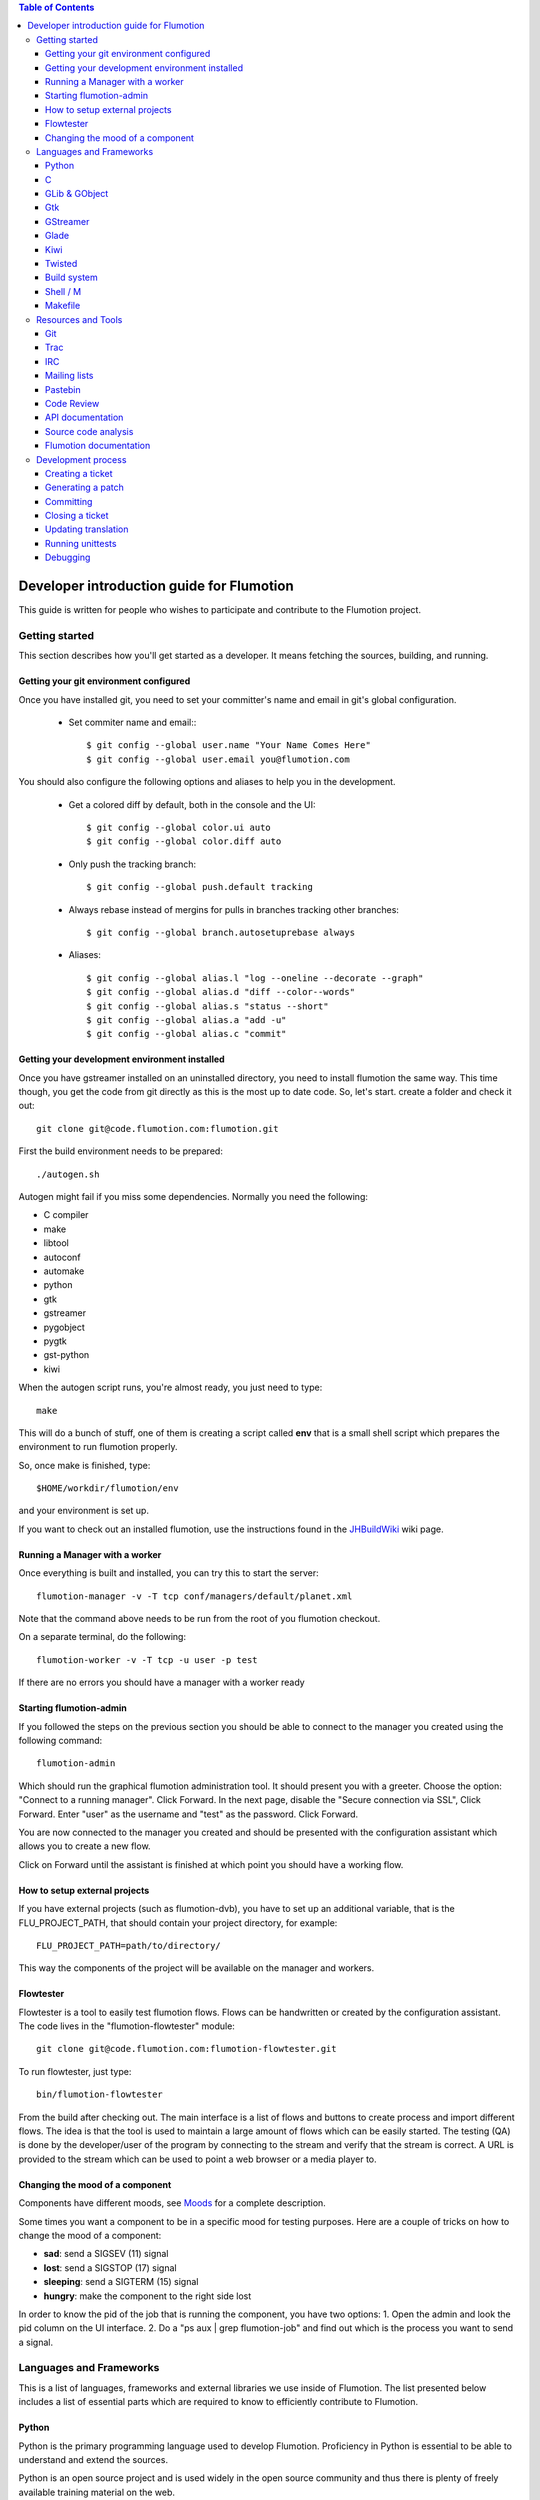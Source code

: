 
.. contents:: Table of Contents

.. _Open a new Ticket: https://code.flumotion.com/trac/newticket 
.. _Wiki: https://code.flumotion.com/trac/wiki
.. _Code Browser: https://code.flumotion.com/trac/browser 
.. _Timeline: https://code.flumotion.com/trac/timeline
.. _Style guide: https://code.flumotion.com/trac/browser/flumotion/doc/random/styleguide
.. _Existing tickets: https://code.flumotion.com/trac/report 
.. _Buildbot: http://build.fluendo.com:8070/
.. _Trial: http://twistedmatrix.com/trac/wiki/TwistedTrial
.. _Twisted: http://twistedmatrix.com/
.. _Gtk: http://www.gtk.org/
.. _JHBuildWiki: https://code.flumotion.com/trac/wiki/UsingJHBuild
.. _GLib: http://library.gnome.org/devel/glib/
.. _GObject: http://library.gnome.org/devel/gobject/
.. _GStreamer: http://www.gstreamer.net/
.. _PEP8: http://www.python.org/dev/peps/pep-0008/
.. _TwistedManual: http://twistedmatrix.com/projects/core/documentation/howto/index.html
.. _GStreamerManual: http://gstreamer.freedesktop.org/data/doc/gstreamer/head/gstreamer/html/
.. _KiwiHowto: http://www.async.com.br/projects/kiwi/howto/
.. _Glade2Tutorial: http://www.kplug.org/glade_tutorial/glade2_tutorial/glade2_introduction.html
.. _PyGTKManual: http://www.pygtk.org/docs/pygtk/
.. _GtkManual: http://library.gnome.org/devel/gtk/stable/
.. _Moods: https://code.flumotion.com/trac/browser/flumotion/doc/random/moods

============================================
 Developer introduction guide for Flumotion
============================================

This guide is written for people who wishes to participate and
contribute to the Flumotion project.


Getting started
===============

This section describes how you'll get started as a developer. It means fetching the sources, 
building, and running.

Getting your git environment configured
---------------------------------------

Once you have installed git, you need to set your committer's name and email in git's global configuration.

  - Set commiter name and email:::

    $ git config --global user.name "Your Name Comes Here"
    $ git config --global user.email you@flumotion.com

You should also configure the following options and aliases to help you in the development.

  - Get a colored diff by default, both in the console and the UI::

    $ git config --global color.ui auto
    $ git config --global color.diff auto

  - Only push the tracking branch: ::

    $ git config --global push.default tracking

  - Always rebase instead of mergins for pulls in branches tracking other branches::

    $ git config --global branch.autosetuprebase always

  - Aliases::

    $ git config --global alias.l "log --oneline --decorate --graph"
    $ git config --global alias.d "diff --color--words"
    $ git config --global alias.s "status --short"
    $ git config --global alias.a "add -u"
    $ git config --global alias.c "commit"

Getting your development environment installed
----------------------------------------------

Once you have gstreamer installed on an uninstalled directory, you need to install flumotion the
same way. This time though, you get the code from git directly as this is the most 
up to date code. So, let's start. create a folder and check it out::

   git clone git@code.flumotion.com:flumotion.git

First the build environment needs to be prepared::

  ./autogen.sh

Autogen might fail if you miss some dependencies. Normally you need the following:

- C compiler
- make
- libtool
- autoconf
- automake
- python
- gtk
- gstreamer
- pygobject
- pygtk
- gst-python
- kiwi

When the autogen script runs, you're almost ready, you just need to type::

  make

This will do a bunch of stuff, one of them is creating a script called **env** that 
is a small shell script which prepares the environment to run flumotion properly.

So, once make is finished, type::

  $HOME/workdir/flumotion/env

and your environment is set up.


If you want to check out an installed flumotion, use the instructions found in the 
JHBuildWiki_ wiki page.

Running a Manager with a worker
-------------------------------
Once everything is built and installed, you can try this to start the server::

  flumotion-manager -v -T tcp conf/managers/default/planet.xml

Note that the command above needs to be run from the root of you flumotion checkout.

On a separate terminal, do the following::

  flumotion-worker -v -T tcp -u user -p test

If there are no errors you should have a manager with a worker ready

Starting flumotion-admin
------------------------
If you followed the steps on the previous section you should be able to connect
to the manager you created using the following command::

  flumotion-admin

Which should run the graphical flumotion administration tool.
It should present you with a greeter. Choose the option: "Connect to a running manager". 
Click Forward. In the next page, disable the "Secure connection via SSL", Click Forward. 
Enter "user" as the username and "test" as the password. Click Forward.

You are now connected to the manager you created and should be presented with the 
configuration assistant which allows you to create a new flow.

Click on Forward until the assistant is finished at which point you should have a working flow.

How to setup external projects
------------------------------
If you have external projects (such as flumotion-dvb), you have to set up an additional variable, 
that is the FLU_PROJECT_PATH, that should contain your project directory, for example::

  FLU_PROJECT_PATH=path/to/directory/

This way the components of the project will be available on the manager and workers. 

Flowtester
----------

Flowtester is a tool to easily test flumotion flows.
Flows can be handwritten or created by the configuration assistant.
The code lives in the "flumotion-flowtester" module::

  git clone git@code.flumotion.com:flumotion-flowtester.git

To run flowtester, just type::

  bin/flumotion-flowtester

From the build after checking out.
The main interface is a list of flows and buttons to create process and import different flows.
The idea is that the tool is used to maintain a large amount of flows which can be easily started.
The testing (QA) is done by the developer/user of the program by connecting to the stream and
verify that the stream is correct. A URL is provided to the stream which can be used to point
a web browser or a media player to.

Changing the mood of a component
--------------------------------

Components have different moods, see `Moods`_ for a complete description.

Some times you want a component to be in a specific mood for testing purposes. Here are a couple
of tricks on how to change the mood of a component:

- **sad**: send a SIGSEV (11) signal
- **lost**: send a SIGSTOP (17) signal
- **sleeping**: send a SIGTERM (15) signal
- **hungry**: make the component to the right side lost

In order to know the pid of the job that is running the component, you have two options:
1. Open the admin and look the pid column on the UI interface.
2. Do a "ps aux | grep flumotion-job" and find out which is the process you want to send a signal.

Languages and Frameworks 
========================

This is a list of languages, frameworks and external libraries we use inside of Flumotion.
The list presented below includes a list of essential parts which are required to know to
efficiently contribute to Flumotion.

Python
------

Python is the primary programming language used to develop Flumotion.
Proficiency in Python is essential to be able to understand and extend
the sources.

Python is an open source project and is used widely in the open source 
community and thus there is plenty of freely available training material
on the web.

The following material is recommended to get started:

- `Official Python tutorial <http://docs.python.org/tut/tut.html>`_ 
- `Dive Into Python <http://diveintopython.org/toc/index.html>`_
- `Think like a Computer Scientist <http://openbookproject.net/thinkCSpy/index.xhtml>`_

Remember that all newly written Python code written must follow the `Style Guide`_.

C
-
A small part of Flumotion is written in C. There are mainly two reasons for
not writing the code in Python:

- There are no existing python bindings available for a C library
- Performance, Python cannot do it efficiently.

The general policy is that you should avoid writing code in C before you have
profiled the Python code and know that it's going to be part of a performance 
sensitive part. Do not use C unless you have a very good reason to do so.

GLib & GObject
--------------
GLib_ and GObject_ provides the foundation to both Gtk_ and GStreamer_.
Things which are important to understand here are:

- signal connection and callbacks
- property access and modification
- general event loop understanding (idle, timeout, io input)


Gtk
---

Gtk_ is a graphical toolkit, mainly known from the GNOME desktop environment.
It's used as the graphical interface for Flumotion.

- Boxing model from gtk+, vbox/hbox/table/alignment
- Dialogs/MessageDialogs
- UIManager/ActionGroup/Action
- FileChooser
- Packing
- Mnemonics/Keyboard accelerators
- Label/Pango Markup Stock icons
- Treeview (model, view, columns, cellrenderers)
- Textview (buffers, iters)

Use the PyGTKManual_ and the GtkManual_ as the main sources for information.

GStreamer
---------

- Elements
- Pipeline
- parse launch syntax
- Playing states
- Bus + Messages

The GStreamerManual_ explains this pretty good, while it is aimed at the C API it can
easily be reused by python programmers as the Python bindings are straight-forward.

Glade 
------
Defining signals. Avoiding hardcoding of width/height
Reading the HIG and applying it consistently within the project

Check out the Glade2Tutorial_ for some help to get started.

Kiwi
----
Proxy/View/Delegate

The KiwiHowto_ is pretty good here, even though it might be a bit outdated.

Twisted
-------
Twisted_ is an asynchronous framework for Python.
It's an integral part of Flumotion and is used for many different things.

This is what you need to know:

- deferreds
- reactor:

  - mainloop integration
  - calllater
  - listenTCP

- spread/pb:

  - callRemote
  - perspective\_ and view\_ methods
  - jelly registration
  - clientfactory/serverfactory

- cred: portal/realm
- python: namedAny, log
- trial: invoking, deferred tests
- zope.interfaces: implement new interfaces

The TwistedManual_ explains most, if not all of these concepts.

Build system
------------
Makefile
Basic Autotools

http://en.wikipedia.org/wiki/Automake

Shell / M
----------
Shell and M4 are languages used in minor places in the Flumotion code base.
Mainly by the build process, which forms a part of autotools.

Makefile
--------
FIXME

Resources and Tools
===================

Git
---
The source code of Flumotion is stored in a Git repository.
You need to be able to use Git properly.

The Git Community book is a good introduction to Git.

Understand and query information from the web frontend.


Trac
----
Trac is web interface and a central point of the development process.
The most important parts of the trac are:

- Timeline: `Timeline`_
- Code browser: `Code Browser`_
- Reporting a new ticket: `Open a new Ticket`_
- Searching for existing tickets: `Existing tickets`_
- Wiki: Wiki_

IRC
---
Most of the development discussion takes place on the #fluendo channel on the 
`Freenode <http://www.freenode.net/>`_ IRC network.
There's a irc interface to the buildbot interface called **flubber** which will inform you when 
the build brakes. The logic to find out who broke the build is rather fragile and the buildbot 
will sometimes blame the wrong person.

Mailing lists
-------------

If you're a contributor to Flumotion you should subscribe to both the flumotion-devel and the 
flumotion-commit mailing lists.
The web interface for subscribing to the `mailing lists
<http://lists.fluendo.com/mailman/listinfo/>`_.

Pastebin
--------
Pastebin is an online collaboration tool.
It allows you to easily distribute a piece of code to other developers so they can quickly
review it.
If you use ubuntu or debian it's strongly recommended that you install the package pastebinit
which can accept data from a pipe. Eg, to send a diff of your changes to pastebin it for review,
issue the following command:

  git diff | pastebinit

Which will output an url point to its pastebin entry.

Code Review
-----------
Codereview, or Reitveld is a free web tool for reviewing and discussion of a patch.
It requires a Google account for both uploader and reviewer. There's a script in the flumotion 
module which facilities this.
To upload your changes in the current git directory, issue the following command::

  python tools/codereview-upload.py

It will prompt you for your Google account information and a topic for the patch.
After that go to http://codereview.appspot.com and find the url for the patch.

API documentation
-----------------
Newly written code should be documented in the form of doc strings.
Check the API DOCS section of the `Style Guide`_ for more information.

The API documentation requires the use of epydoc and is generated during
a normal build if epydoc is installed.


Source code analysis 
--------------------
There are mainly two different tools which are analyzing the source to improve
quality and provide consistency across the code base.
PEP8_ is a Python document explaining the python coding style, it is generally
adopted in the whole Python community and as it is deemed important to write code
that follows it a test and a pre-commit verifying the consistency is used.
If you want to invoke it manually you can type the following::

  make check-local-pep8

PEP8 doesn't do any analysis of the code itself, instead another tool called
PyChecker is used for that. It is important that you have a recent version installed as
there are often improvements coming directly from the flumotion developers.

To run a pychecker test on your source code, type the following::

  make pychecker

If this fails, it will run again, this time with more verbose output showing
all the warnings.  You can run::

  make pycheckerverbose

to run with verbose warnings.

You can also run only the GStreamer 0.10-specific code or independent code::

  make pychecker010
  make pycheckerindep
  make pycheckerverbose010
  make pycheckerverboseindep

If you want to run with a non-installed pychecker (for example, to try
against CVS), use::

  make PYCHECKER="python ~/dev/ext/pychecker/head/pychecker/checker.py" pychecker

See more info at the `pychecker homepage <http://pychecker.sourceforge.net/>`_.

Flumotion documentation
-----------------------
In the git flumotion project there is a random docs directory. Some info there is very useful and
some may be outdated. You can read it from your checkout directory or online from `here
<http://code.flumotion.com/cgit/flumotion/tree/doc/random>`_.

Also, you could checkout the flumotion-doc project and build the most up to date documentation
yourself (by using autogen.sh and make, as usual)::

  git clone git@code.flumotion.com:flumotion-doc.git

Development process
===================

Creating a ticket
-----------------

If you found a problem or if you already fixed a problem you should create a new ticket.
Before opening a ticket remember to check if there is any existing tickets open already.
  
Links: `Open a new Ticket`_

Generating a patch
------------------
To generate a patch, first review carefully your changes using the git diff command::

  git diff --color --word-diff

If you have created new files, remember to add them to the index::

  git add new_file

Stage your changes and review what's going to be committed::

  git add -u .
  git diff --staged --color --word-diff

Once everything is ready, commit your work::

  git commit

The commit message should be formated with a short description in one line
(don't break it, even if it's bigger than 80 characters), and a paragraph after
a line jump with the reviewer's name, a long description and the ticket
beeing closed, if needed::

  Fix bug in the UI

  reviewed by: Major Rawls
  A more detailed description on how the bug was fixed
  should come here.
  Fixes #1000

And finally, generate a patch in e-mail format with the commit::

  git format-patch HEAD~1

Committing
----------

When you have your code reviewed you're ready to push it to the origin repository.
First check which commits are going to be pushed from your local 'master' branch::

  git cherry -v oring/master

You can double check all the changes that are going to pushed to the remote repository::

  git diff -p oring/master

Finnaly, push your commits to the remote repository::

  git push origin master


Closing a ticket
----------------

Every ticket that gets closed should have a version.
Every ticket that gets closed should have its milestone set to the next
release that will be made (so that it shows up in the list of fixed tickets
when the release gets made).

There is a commit hook that automatically closes the ticket as fixed if your
commit message contains 'Fixes #...' or 'Closes '#...'

Updating translation
--------------------
To update the translations you can either use your normal editor (emacs,vim,eclipse etc)
or a specialized application for just translation (gtranslate)
Translations using gettext are stored in text-form in .**po** files and compiled into
.**gmo**/.**mo** files which used in runtime by applications.
The .**po** files are extracted from the source code, where special markers are used to
say that a string should be translated.

To update the .**po** files from the source code, issue the following command::

  make update-po

After that the translation should be up to date, normally just update one translation
at a time, so revert the changes to the .po files you are not interested in.
The flumotion.pot file is a template used for creating new translations.
The translations will be built (eg, compiled in .**gmo** files) when you install flumotion 
or when you just type::

  make 

If you want to test your translation and see how your application looks like, do the
following after making sure they are compiled::

  LANG=xx_YY.ZZ flumotion-admin

Where xx_YY is code combined of:

- xx: the language (ISO-639)
- YY: the geographical providing (ISO-3166)
- ZZ: the encoding, usually UTF-8

Some common examples:

- ca_ES: Catalan (as spoken in Spain)
- en_US: English (as spoken in USA), the default
- es_ES: Spanish (as spoken in Spain)
- sv_SE: Swedish (as spoken in Sweden)

Running unittests
-----------------
Flumotion comes with set of unit tests that are automatically run by BuildBot_ upon
each commit. It's highly recommended that you run all the tests before committing,
to avoid being embarrassed at buildbot when he complains that your checkin broke the build.

The tool to run unittests in python is called Trial_, and is a part of the twisted framework.

You can the tests by typing the following::

  trial flumotion.test

Running the whole testsuite usually takes a couple of minutes, even on a fast machine,
running a part of it can be done by specifying a filename(s) or module name(s) as argument
to trial::

  trial flumotion.test.test_parts
  trial flumotion/test/test_parts.py

The commands above will do the same thing, running all tests in the tests_part.py file.
You can also run just a specific test of a specific test class::

  trial flumotion.test.test_parts.TestAdminStatusbar.testPushRemove

Note, some tests cannot be run under the default (select) reactor, since they
depend on the integration of the glib/gtk eventloop. If the test you tried
to run cannot be run, you need to specify the reactor, for instance::

  trial -r gtk2 flumotion.test.test_component_disker

Debugging
---------

All flumotion projects include plenty of debug messages, these are under normal conditions suppressed, but
can be enabled by setting an environment variable::

  export FLU_DEBUG=level

Where level is a number between 1 and 5. The higher the level, the more messages will be printed.
Debug level 1 will only output errors and 5 everything, including debug messages

In order to write to the debug, make sure that you subclass Logger.
Then you can just call::

  self.debug(message)

For a debugging message, or for an info message::

  self.info(message)
